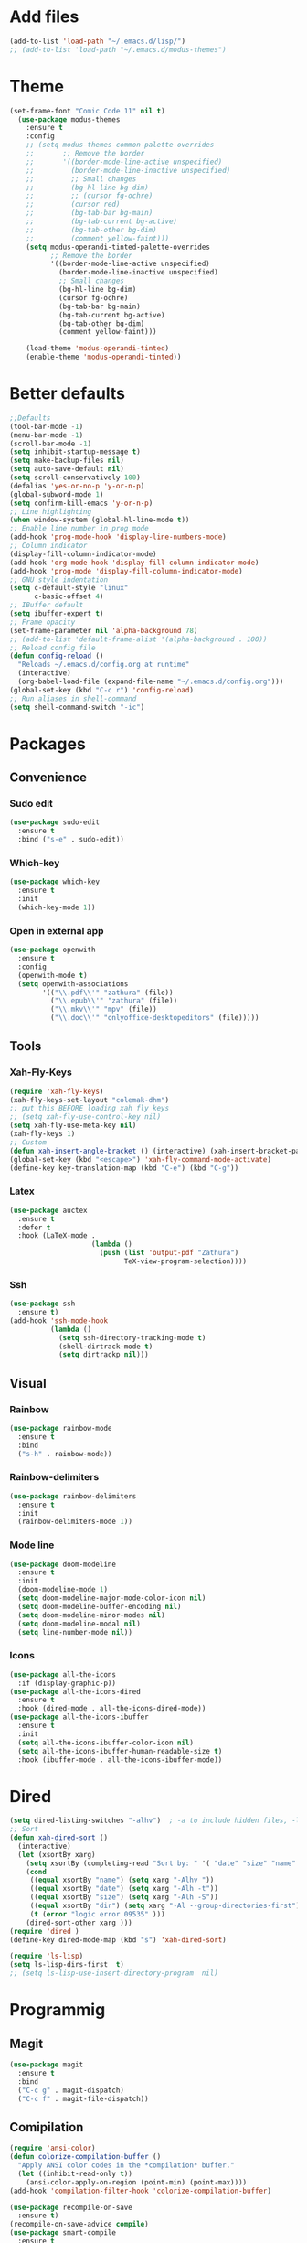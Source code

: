 * Add files
#+begin_src emacs-lisp
  (add-to-list 'load-path "~/.emacs.d/lisp/")
  ;; (add-to-list 'load-path "~/.emacs.d/modus-themes")
#+end_src

* Theme
#+begin_src emacs-lisp
(set-frame-font "Comic Code 11" nil t)
  (use-package modus-themes
    :ensure t
    :config
    ;; (setq modus-themes-common-palette-overrides
    ;;       ;; Remove the border
    ;;       '((border-mode-line-active unspecified)
    ;;         (border-mode-line-inactive unspecified)
    ;;         ;; Small changes
    ;;         (bg-hl-line bg-dim)
    ;;         ;; (cursor fg-ochre)
    ;;         (cursor red)
    ;;         (bg-tab-bar bg-main)
    ;;         (bg-tab-current bg-active)
    ;;         (bg-tab-other bg-dim)
    ;;         (comment yellow-faint)))
    (setq modus-operandi-tinted-palette-overrides
          ;; Remove the border
          '((border-mode-line-active unspecified)
            (border-mode-line-inactive unspecified)
            ;; Small changes
            (bg-hl-line bg-dim)
            (cursor fg-ochre)
            (bg-tab-bar bg-main)
            (bg-tab-current bg-active)
            (bg-tab-other bg-dim)
            (comment yellow-faint)))

    (load-theme 'modus-operandi-tinted)
    (enable-theme 'modus-operandi-tinted))

#+end_src

* Better defaults
#+begin_src emacs-lisp
  ;;Defaults
  (tool-bar-mode -1)
  (menu-bar-mode -1)
  (scroll-bar-mode -1)
  (setq inhibit-startup-message t)
  (setq make-backup-files nil)
  (setq auto-save-default nil)
  (setq scroll-conservatively 100)
  (defalias 'yes-or-no-p 'y-or-n-p)
  (global-subword-mode 1)
  (setq confirm-kill-emacs 'y-or-n-p)
  ;; Line highlighting
  (when window-system (global-hl-line-mode t))
  ;; Enable line number in prog mode
  (add-hook 'prog-mode-hook 'display-line-numbers-mode)
  ;; Column indicator
  (display-fill-column-indicator-mode)
  (add-hook 'org-mode-hook 'display-fill-column-indicator-mode)
  (add-hook 'prog-mode 'display-fill-column-indicator-mode)
  ;; GNU style indentation
  (setq c-default-style "linux"
        c-basic-offset 4)
  ;; IBuffer default
  (setq ibuffer-expert t)
  ;; Frame opacity
  (set-frame-parameter nil 'alpha-background 78)
  ;; (add-to-list 'default-frame-alist '(alpha-background . 100))
  ;; Reload config file
  (defun config-reload ()
    "Reloads ~/.emacs.d/config.org at runtime"
    (interactive)
    (org-babel-load-file (expand-file-name "~/.emacs.d/config.org")))
  (global-set-key (kbd "C-c r") 'config-reload)
  ;; Run aliases in shell-command
  (setq shell-command-switch "-ic")
#+end_src

* Packages
** Convenience
*** Sudo edit
#+begin_src emacs-lisp
  (use-package sudo-edit
    :ensure t
    :bind ("s-e" . sudo-edit))
#+end_src

*** Which-key
#+begin_src emacs-lisp
  (use-package which-key
    :ensure t
    :init
    (which-key-mode 1))
#+end_src

*** Open in external app
#+begin_src emacs-lisp
  (use-package openwith
    :ensure t
    :config
    (openwith-mode t)
    (setq openwith-associations
          '(("\\.pdf\\'" "zathura" (file))
            ("\\.epub\\'" "zathura" (file))
            ("\\.mkv\\'" "mpv" (file))
            ("\\.doc\\'" "onlyoffice-desktopeditors" (file)))))
#+end_src

** Tools
*** Xah-Fly-Keys
#+begin_src emacs-lisp
  (require 'xah-fly-keys)
  (xah-fly-keys-set-layout "colemak-dhm")
  ;; put this BEFORE loading xah fly keys
  ;; (setq xah-fly-use-control-key nil)
  (setq xah-fly-use-meta-key nil)
  (xah-fly-keys 1)
  ;; Custom
  (defun xah-insert-angle-bracket () (interactive) (xah-insert-bracket-pair "<" ">"))
  (global-set-key (kbd "<escape>") 'xah-fly-command-mode-activate)
  (define-key key-translation-map (kbd "C-e") (kbd "C-g"))
#+end_src

*** Latex
#+begin_src emacs-lisp
  (use-package auctex
    :ensure t
    :defer t
    :hook (LaTeX-mode .
                      (lambda ()
                        (push (list 'output-pdf "Zathura")
                              TeX-view-program-selection))))
#+end_src

*** Ssh
#+begin_src emacs-lisp
  (use-package ssh
    :ensure t)
  (add-hook 'ssh-mode-hook
            (lambda ()
              (setq ssh-directory-tracking-mode t)
              (shell-dirtrack-mode t)
              (setq dirtrackp nil)))

#+end_src

** Visual
*** Rainbow
#+begin_src emacs-lisp
  (use-package rainbow-mode
    :ensure t
    :bind
    ("s-h" . rainbow-mode))
#+end_src

*** Rainbow-delimiters
#+begin_src emacs-lisp
  (use-package rainbow-delimiters
    :ensure t
    :init
    (rainbow-delimiters-mode 1))
#+end_src

*** Mode line
#+begin_src emacs-lisp
  (use-package doom-modeline
    :ensure t
    :init
    (doom-modeline-mode 1)
    (setq doom-modeline-major-mode-color-icon nil)
    (setq doom-modeline-buffer-encoding nil)
    (setq doom-modeline-minor-modes nil)
    (setq doom-modeline-modal nil)
    (setq line-number-mode nil))
  #+end_src

*** Icons
#+begin_src emacs-lisp
  (use-package all-the-icons
    :if (display-graphic-p))
  (use-package all-the-icons-dired
    :ensure t
    :hook (dired-mode . all-the-icons-dired-mode))
  (use-package all-the-icons-ibuffer
    :ensure t
    :init
    (setq all-the-icons-ibuffer-color-icon nil)
    (setq all-the-icons-ibuffer-human-readable-size t)
    :hook (ibuffer-mode . all-the-icons-ibuffer-mode))
#+end_src
* Dired
#+begin_src emacs-lisp
  (setq dired-listing-switches "-alhv")  ; -a to include hidden files, -l for long format, -h for human-readable sizes
  ;; Sort
  (defun xah-dired-sort ()
    (interactive)
    (let (xsortBy xarg)
      (setq xsortBy (completing-read "Sort by: " '( "date" "size" "name" )))
      (cond
       ((equal xsortBy "name") (setq xarg "-Alhv "))
       ((equal xsortBy "date") (setq xarg "-Alh -t"))
       ((equal xsortBy "size") (setq xarg "-Alh -S"))
       ((equal xsortBy "dir") (setq xarg "-Al --group-directories-first"))
       (t (error "logic error 09535" )))
      (dired-sort-other xarg )))
  (require 'dired )
  (define-key dired-mode-map (kbd "s") 'xah-dired-sort)

  (require 'ls-lisp)
  (setq ls-lisp-dirs-first  t)
  ;; (setq ls-lisp-use-insert-directory-program  nil)
#+end_src

* Programmig
** Magit
#+begin_src emacs-lisp
  (use-package magit
    :ensure t
    :bind
    ("C-c g" . magit-dispatch)
    ("C-c f" . magit-file-dispatch))
#+end_src

** Comipilation
#+begin_src emacs-lisp
  (require 'ansi-color)
  (defun colorize-compilation-buffer ()
    "Apply ANSI color codes in the *compilation* buffer."
    (let ((inhibit-read-only t))
      (ansi-color-apply-on-region (point-min) (point-max))))
  (add-hook 'compilation-filter-hook 'colorize-compilation-buffer)

  (use-package recompile-on-save
    :ensure t)
  (recompile-on-save-advice compile)
  (use-package smart-compile
    :ensure t
    :bind
    ("C-u" . smart-compile))
#+end_src

** Language server protocol
#+begin_src emacs-lisp
  (use-package lsp-mode
    :ensure t
    :bind (:map lsp-mode-map
                ("C-c d" . lsp-describe-thing-at-point)
                ("C-c j" . lsp-find-definition))
    :config
    (lsp-enable-which-key-integration t))

  (setq lsp-modeline-code-actions-enable nil)
#+end_src
#+begin_src emacs-lisp
  (use-package flycheck
    :ensure t)
#+end_src

** Completions
#+begin_src emacs-lisp
  (use-package company
    :ensure t
    :config
    (company-tng-configure-default)
    (setq company-idle-delay 0.1
          company-minimum-prefix-lenght 1))
#+end_src

** Golang mode
#+begin_src emacs-lisp
  (use-package go-mode
    :ensure t
    :hook ((go-mode . lsp-deferred)
           (go-mode . company-mode))
    :bind (:map go-mode-map
                ("<f5>" . gofmt))
    :config
    (require 'lsp-go)
    ;; GOPATH/bin
    (add-to-list 'exec-path "~/Programming/golang/bin")
    ;; add imports
    (setq gofmt-command "goimports"))

  ;; Format(fmt) file on save
  (add-hook 'go-mode-hook
            (lambda ()
              (add-hook 'before-save-hook 'gofmt-before-save nil t)))
#+end_src

** Lua mode
#+begin_src emacs-lisp
  (use-package lua-mode
               :ensure t)
#+end_src

* Org mode
** Common settings
#+begin_src emacs-lisp
  (setq org-ellipsis " ")
  (setq org-src-fontify-natively t)
  (setq org-src-tab-acts-natively t)
  (setq org-confirm-babel-evaluate nil)
  (setq org-export-with-smart-quotes t)
  (setq org-src-window-setup 'current-window)
  (setq org-hide-emphasis-markers t)
  (add-hook 'org-mode-hook 'org-indent-mode)

  (setq org-structure-template-alist
        '(("el" . "src emacs-lisp\n")))
  (global-set-key (kbd "C-c '") 'org-edit-src-code)
#+end_src

** Org-superstar
#+begin_src emacs-lisp
  (use-package org-superstar
    :ensure t
    :config
    (add-hook 'org-mode-hook (lambda () (org-superstar-mode 1))))
#+end_src

** Org todo keywords
#+begin_src emacs-lisp
  (setq org-fast-tag-selection-include-todo t)
  ;; Custom State Keywords
  (setq org-use-fast-todo-selection t)
  (setq org-todo-keywords
        '((sequence "TODO(t)" "NEXT(n)" "PROJ(p)" "|" "DONE(d)")
          (sequence "TASK(T)")
          (sequence "AMOTIVATOR(MA)" "TMOTIVATOR(MT)" "CMOTIVATOR(MC)" "|")
          (sequence "WAITING(w@/!)" "INACTIVE(i)" "SOMEDAY(s)" "|" "CANCELLED(c@/!)")))
  ;; Custom colors for the keywords
  (setq org-todo-keyword-faces
        '(("TODO" :foreground "red" :weight bold)
          ("TASK" :foreground "#5C888B" :weight bold)
          ("NEXT" :foreground "#5C999B" :weight bold)
          ("PROJ" :foreground "magenta" :weight bold)
          ("AMOTIVATOR" :foreground "#F06292" :weight bold)
          ("TMOTIVATOR" :foreground "#AB47BC" :weight bold)
          ("CMOTIVATOR" :foreground "#5E35B1" :weight bold)
          ("DONE" :foreground "forest green" :weight bold)
          ("WAITING" :foreground "orange" :weight bold)
          ("INACTIVE" :foreground "magenta" :weight bold)
          ("SOMEDAY" :foreground "cyan" :weight bold)
          ("CANCELLED" :foreground "forest green" :weight bold)))
#+end_src
